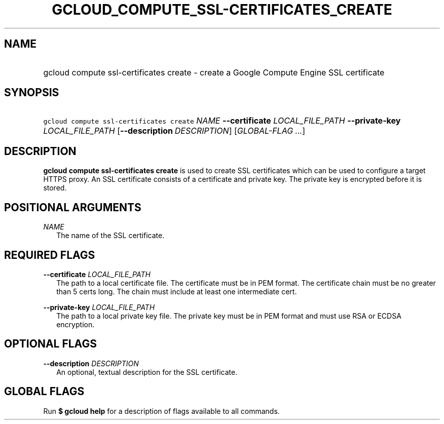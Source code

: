 
.TH "GCLOUD_COMPUTE_SSL\-CERTIFICATES_CREATE" 1



.SH "NAME"
.HP
gcloud compute ssl\-certificates create \- create a Google Compute Engine SSL certificate



.SH "SYNOPSIS"
.HP
\f5gcloud compute ssl\-certificates create\fR \fINAME\fR \fB\-\-certificate\fR \fILOCAL_FILE_PATH\fR \fB\-\-private\-key\fR \fILOCAL_FILE_PATH\fR [\fB\-\-description\fR\ \fIDESCRIPTION\fR] [\fIGLOBAL\-FLAG\ ...\fR]


.SH "DESCRIPTION"

\fBgcloud compute ssl\-certificates create\fR is used to create SSL certificates
which can be used to configure a target HTTPS proxy. An SSL certificate consists
of a certificate and private key. The private key is encrypted before it is
stored.



.SH "POSITIONAL ARGUMENTS"

\fINAME\fR
.RS 2m
The name of the SSL certificate.


.RE

.SH "REQUIRED FLAGS"

\fB\-\-certificate\fR \fILOCAL_FILE_PATH\fR
.RS 2m
The path to a local certificate file. The certificate must be in PEM format. The
certificate chain must be no greater than 5 certs long. The chain must include
at least one intermediate cert.

.RE
\fB\-\-private\-key\fR \fILOCAL_FILE_PATH\fR
.RS 2m
The path to a local private key file. The private key must be in PEM format and
must use RSA or ECDSA encryption.


.RE

.SH "OPTIONAL FLAGS"

\fB\-\-description\fR \fIDESCRIPTION\fR
.RS 2m
An optional, textual description for the SSL certificate.


.RE

.SH "GLOBAL FLAGS"

Run \fB$ gcloud help\fR for a description of flags available to all commands.
